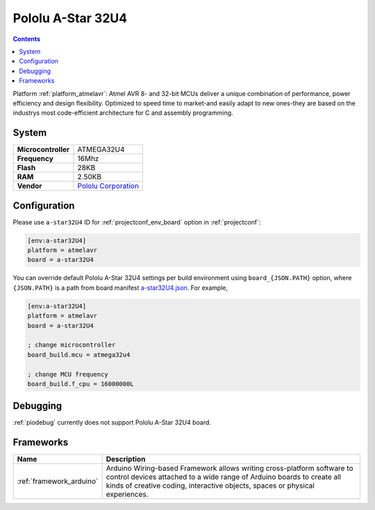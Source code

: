 ..  Copyright (c) 2014-present PlatformIO <contact@platformio.org>
    Licensed under the Apache License, Version 2.0 (the "License");
    you may not use this file except in compliance with the License.
    You may obtain a copy of the License at
       http://www.apache.org/licenses/LICENSE-2.0
    Unless required by applicable law or agreed to in writing, software
    distributed under the License is distributed on an "AS IS" BASIS,
    WITHOUT WARRANTIES OR CONDITIONS OF ANY KIND, either express or implied.
    See the License for the specific language governing permissions and
    limitations under the License.

.. _board_atmelavr_a-star32U4:

Pololu A-Star 32U4
==================

.. contents::

Platform :ref:`platform_atmelavr`: Atmel AVR 8- and 32-bit MCUs deliver a unique combination of performance, power efficiency and design flexibility. Optimized to speed time to market-and easily adapt to new ones-they are based on the industrys most code-efficient architecture for C and assembly programming.

System
------

.. list-table::

  * - **Microcontroller**
    - ATMEGA32U4
  * - **Frequency**
    - 16Mhz
  * - **Flash**
    - 28KB
  * - **RAM**
    - 2.50KB
  * - **Vendor**
    - `Pololu Corporation <https://www.pololu.com/category/149/a-star-programmable-controllers?utm_source=platformio&utm_medium=docs>`__


Configuration
-------------

Please use ``a-star32U4`` ID for :ref:`projectconf_env_board` option in :ref:`projectconf`:

.. code-block:: ini

  [env:a-star32U4]
  platform = atmelavr
  board = a-star32U4

You can override default Pololu A-Star 32U4 settings per build environment using
``board_{JSON.PATH}`` option, where ``{JSON.PATH}`` is a path from
board manifest `a-star32U4.json <https://github.com/platformio/platform-atmelavr/blob/master/boards/a-star32U4.json>`_. For example,

.. code-block:: ini

  [env:a-star32U4]
  platform = atmelavr
  board = a-star32U4

  ; change microcontroller
  board_build.mcu = atmega32u4

  ; change MCU frequency
  board_build.f_cpu = 16000000L

Debugging
---------
:ref:`piodebug` currently does not support Pololu A-Star 32U4 board.

Frameworks
----------
.. list-table::
    :header-rows:  1

    * - Name
      - Description

    * - :ref:`framework_arduino`
      - Arduino Wiring-based Framework allows writing cross-platform software to control devices attached to a wide range of Arduino boards to create all kinds of creative coding, interactive objects, spaces or physical experiences.